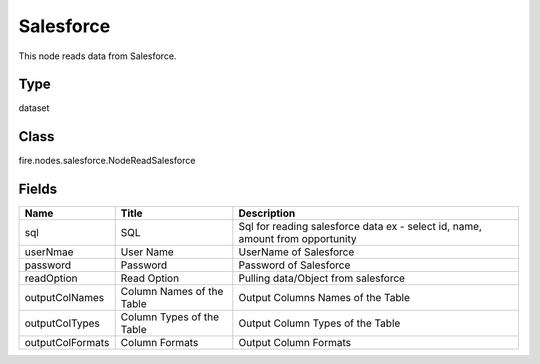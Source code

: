 
Salesforce
========== 

This node reads data from Salesforce.

Type
---------- 

dataset

Class
---------- 

fire.nodes.salesforce.NodeReadSalesforce

Fields
---------- 

+------------------+---------------------------+-------------------------------------------------------------------------------+
| Name             | Title                     | Description                                                                   |
+==================+===========================+===============================================================================+
| sql              | SQL                       | Sql for reading salesforce data ex - select id, name, amount from opportunity |
+------------------+---------------------------+-------------------------------------------------------------------------------+
| userNmae         | User Name                 | UserName of Salesforce                                                        |
+------------------+---------------------------+-------------------------------------------------------------------------------+
| password         | Password                  | Password of Salesforce                                                        |
+------------------+---------------------------+-------------------------------------------------------------------------------+
| readOption       | Read Option               | Pulling data/Object from salesforce                                           |
+------------------+---------------------------+-------------------------------------------------------------------------------+
| outputColNames   | Column Names of the Table | Output Columns Names of the Table                                             |
+------------------+---------------------------+-------------------------------------------------------------------------------+
| outputColTypes   | Column Types of the Table | Output Column Types of the Table                                              |
+------------------+---------------------------+-------------------------------------------------------------------------------+
| outputColFormats | Column Formats            | Output Column Formats                                                         |
+------------------+---------------------------+-------------------------------------------------------------------------------+